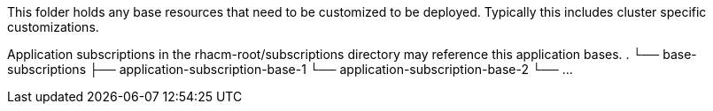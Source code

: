 This folder holds any base resources that need to be customized to be deployed. Typically this includes cluster specific customizations.

Application subscriptions in the rhacm-root/subscriptions directory may reference this application bases.
.
└── base-subscriptions
    ├── application-subscription-base-1
    └── application-subscription-base-2
    └── ...

